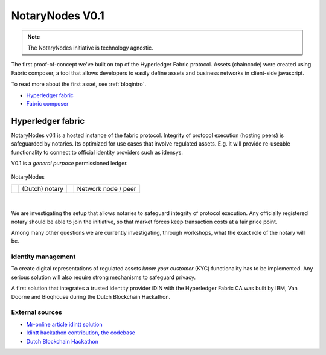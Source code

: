 NotaryNodes V0.1
================

.. note:: The NotaryNodes initiative is technology agnostic.

The first proof-of-concept we've built on top of the Hyperledger Fabric protocol.
Assets (chaincode) were created using Fabric composer, a tool that allows developers to easily define assets and business networks in client-side javascript.

To read more about the first asset, see :ref:`bloqintro`.

* `Hyperledger fabric <https://hyperledger-fabric.readthedocs.io/en/latest>`__
* `Fabric composer <https://fabric-composer.github.io>`__

.. _fabricimplementation:

Hyperledger fabric
------------------

NotaryNodes v0.1 is a hosted instance of the fabric protocol. Integrity of protocol execution (hosting peers) is safeguarded by notaries.
Its optimized for use cases that involve regulated assets. E.g. it will provide re-useable functionality to connect to official identity providers such as idensys.

V0.1 is a *general purpose* permissioned ledger.

.. figure:: ../images/notarynodes.png
    :scale: 70 %
    :alt: NotaryNodes
    :align: center

    NotaryNodes

    +-----------------------------------------+-----------------------+-----------------------------------------+-----------------------+
    | .. image:: ../images/notary.png         | (Dutch) notary        | .. image:: ../images/node.png           | Network node / peer   |
    |    :width: 30px                         |                       |    :width: 30px                         |                       |
    +-----------------------------------------+-----------------------+-----------------------------------------+-----------------------+

|

We are investigating the setup that allows notaries to safeguard integrity of protocol execution.
Any officially registered notary should be able to join the initiative, so that market forces keep transaction costs at a fair price point.

Among many other questions we are currently investigating, through workshops, what the exact role of the notary will be.

Identity management
~~~~~~~~~~~~~~~~~~~

To create digital representations of regulated assets *know your customer* (KYC) functionality has to be implemented.
Any serious solution will also require strong mechanisms to safeguard privacy.

A first solution that integrates a trusted identity provider iDIN with the Hyperledger Fabric CA was built by IBM, Van Doorne and Bloqhouse during the Dutch Blockchain Hackathon.

External sources
~~~~~~~~~~~~~~~~

* `Mr-online article idintt solution <http://www.mr-online.nl/doorne-als-enige-op-blockchain-event>`__
* `Idintt hackathon contribution, the codebase <https://github.com/notarynodes/idintt>`__
* `Dutch Blockchain Hackathon <https://blockchainhackathon.eu>`__

